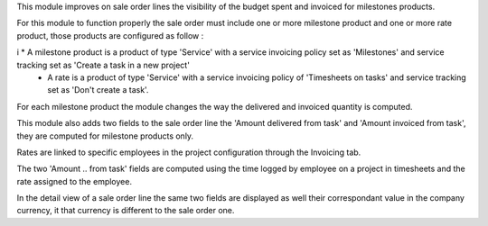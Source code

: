 This module improves on sale order lines the visibility of the budget spent and invoiced for milestones products.

For this module to function properly the sale order must include one or more milestone product and one or more rate product, those products are configured as follow :

i   * A milestone product is a product of type 'Service' with a service invoicing policy set as 'Milestones' and service tracking set as 'Create a task in a new project' 
    * A rate is a product of type 'Service' with a service invoicing policy of 'Timesheets on tasks' and service tracking set as 'Don't create a task'.

For each milestone product the module changes the way the delivered and invoiced quantity is computed.

This module also adds two fields to the sale order line the 'Amount delivered from task' and 'Amount invoiced from task', they are computed for milestone products only.

Rates are linked to specific employees in the project configuration through the Invoicing tab.

The two 'Amount .. from task' fields are computed using the time logged by employee on a project in timesheets and the rate assigned to the employee.

In the detail view of a sale order line the same two fields are displayed as well their correspondant value in the company currency, it that currency is different to the sale order one.
